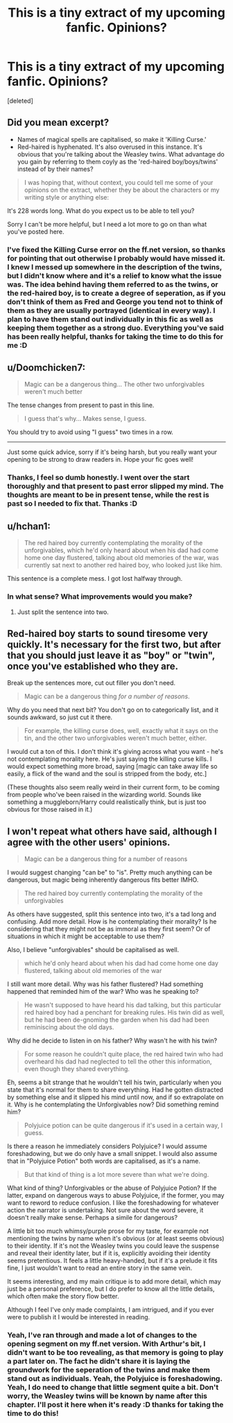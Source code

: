 #+TITLE: This is a tiny extract of my upcoming fanfic. Opinions?

* This is a tiny extract of my upcoming fanfic. Opinions?
:PROPERTIES:
:Score: 7
:DateUnix: 1462310142.0
:DateShort: 2016-May-04
:FlairText: Misc
:END:
[deleted]


** Did you mean excerpt?

- Names of magical spells are capitalised, so make it 'Killing Curse.'
- Red-haired is hyphenated. It's also overused in this instance. It's obvious that you're talking about the Weasley twins. What advantage do you gain by referring to them coyly as the 'red-haired boy/boys/twins' instead of by their names?

#+begin_quote
  I was hoping that, without context, you could tell me some of your opinions on the extract, whether they be about the characters or my writing style or anything else:
#+end_quote

It's 228 words long. What do you expect us to be able to tell you?

Sorry I can't be more helpful, but I need a lot more to go on than what you've posted here.
:PROPERTIES:
:Author: MacsenWledig
:Score: 9
:DateUnix: 1462311775.0
:DateShort: 2016-May-04
:END:

*** I've fixed the Killing Curse error on the ff.net version, so thanks for pointing that out otherwise I probably would have missed it. I knew I messed up somewhere in the description of the twins, but I didn't know where and it's a relief to know what the issue was. The idea behind having them referred to as the twins, or the red-haired boy, is to create a degree of seperation, as if you don't think of them as Fred and George you tend not to think of them as they are usually portrayed (identical in every way). I plan to have them stand out individually in this fic as well as keeping them together as a strong duo. Everything you've said has been really helpful, thanks for taking the time to do this for me :D
:PROPERTIES:
:Author: LockDown172
:Score: 0
:DateUnix: 1462312821.0
:DateShort: 2016-May-04
:END:


** u/Doomchicken7:
#+begin_quote
  Magic can be a dangerous thing... The other two unforgivables weren't much better
#+end_quote

The tense changes from present to past in this line.

#+begin_quote
  I guess that's why... Makes sense, I guess.
#+end_quote

You should try to avoid using "I guess" two times in a row.

--------------

Just some quick advice, sorry if it's being harsh, but you really want your opening to be strong to draw readers in. Hope your fic goes well!
:PROPERTIES:
:Author: Doomchicken7
:Score: 6
:DateUnix: 1462311987.0
:DateShort: 2016-May-04
:END:

*** Thanks, I feel so dumb honestly. I went over the start thoroughly and that present to past error slipped my mind. The thoughts are meant to be in present tense, while the rest is past so I needed to fix that. Thanks :D
:PROPERTIES:
:Author: LockDown172
:Score: 1
:DateUnix: 1462312521.0
:DateShort: 2016-May-04
:END:


** u/hchan1:
#+begin_quote
  The red haired boy currently contemplating the morality of the unforgivables, which he'd only heard about when his dad had come home one day flustered, talking about old memories of the war, was currently sat next to another red haired boy, who looked just like him.
#+end_quote

This sentence is a complete mess. I got lost halfway through.
:PROPERTIES:
:Author: hchan1
:Score: 5
:DateUnix: 1462316404.0
:DateShort: 2016-May-04
:END:

*** In what sense? What improvements would you make?
:PROPERTIES:
:Author: LockDown172
:Score: 1
:DateUnix: 1462316609.0
:DateShort: 2016-May-04
:END:

**** Just split the sentence into two.
:PROPERTIES:
:Author: hchan1
:Score: 5
:DateUnix: 1462317457.0
:DateShort: 2016-May-04
:END:


** Red-haired boy starts to sound tiresome very quickly. It's necessary for the first two, but after that you should just leave it as "boy" or "twin", once you've established who they are.

Break up the sentences more, cut out filler you don't need.

#+begin_quote
  Magic can be a dangerous thing /for a number of reasons/.
#+end_quote

Why do you need that next bit? You don't go on to categorically list, and it sounds awkward, so just cut it there.

#+begin_quote
  For example, the killing curse does, well, exactly what it says on the tin, and the other two unforgivables weren't much better, either.
#+end_quote

I would cut a ton of this. I don't think it's giving across what you want - he's not contemplating morality here. He's just saying the killing curse kills. I would expect something more broad, saying [magic can take away life so easily, a flick of the wand and the soul is stripped from the body, etc.]

(These thoughts also seem really weird in their current form, to be coming from people who've been raised in the wizarding world. Sounds like something a muggleborn/Harry could realistically think, but is just too obvious for those raised in it.)
:PROPERTIES:
:Score: 5
:DateUnix: 1462332390.0
:DateShort: 2016-May-04
:END:


** I won't repeat what others have said, although I agree with the other users' opinions.

#+begin_quote
  Magic can be a dangerous thing for a number of reasons
#+end_quote

I would suggest changing "can be" to "is". Pretty much anything can be dangerous, but magic being inherently dangerous fits better IMHO.

#+begin_quote
  The red haired boy currently contemplating the morality of the unforgivables
#+end_quote

As others have suggested, split this sentence into two, it's a tad long and confusing. Add more detail. How is he contemplating their morality? Is he considering that they might not be as immoral as they first seem? Or of situations in which it might be acceptable to use them?

Also, I believe "unforgivables" should be capitalised as well.

#+begin_quote
  which he'd only heard about when his dad had come home one day flustered, talking about old memories of the war
#+end_quote

I still want more detail. Why was his father flustered? Had something happened that reminded him of the war? Who was he speaking to?

#+begin_quote
  He wasn't supposed to have heard his dad talking, but this particular red haired boy had a penchant for breaking rules. His twin did as well, but he had been de-gnoming the garden when his dad had been reminiscing about the old days.
#+end_quote

Why did he decide to listen in on his father? Why wasn't he with his twin?

#+begin_quote
  For some reason he couldn't quite place, the red haired twin who had overheard his dad had neglected to tell the other this information, even though they shared everything.
#+end_quote

Eh, seems a bit strange that he wouldn't tell his twin, particularly when you state that it's normal for them to share everything. Had he gotten distracted by something else and it slipped his mind until now, and if so extrapolate on it. Why is he contemplating the Unforgivables now? Did something remind him?

#+begin_quote
  Polyjuice potion can be quite dangerous if it's used in a certain way, I guess.
#+end_quote

Is there a reason he immediately considers Polyjuice? I would assume foreshadowing, but we do only have a small snippet. I would also assume that in "Polyjuice Potion" both words are capitalised, as it's a name.

#+begin_quote
  But that kind of thing is a lot more severe than what we're doing.
#+end_quote

What kind of thing? Unforgivables or the abuse of Polyjuice Potion? If the latter, expand on dangerous ways to abuse Polyjuice, if the former, you may want to reword to reduce confusion. I like the foreshadowing for whatever action the narrator is undertaking. Not sure about the word severe, it doesn't really make sense. Perhaps a simile for dangerous?

A little bit too much whimsy/purple prose for my taste, for example not mentioning the twins by name when it's obvious (or at least seems obvious) to their identity. If it's not the Weasley twins you could leave the suspense and reveal their identity later, but if it is, explicitly avoiding their identity seems pretentious. It feels a little heavy-handed, but if it's a prelude it fits fine, I just wouldn't want to read an entire story in the same vein.

It seems interesting, and my main critique is to add more detail, which may just be a personal preference, but I do prefer to know all the little details, which often make the story flow better.

Although I feel I've only made complaints, I am intrigued, and if you ever were to publish it I would be interested in reading.
:PROPERTIES:
:Score: 3
:DateUnix: 1462332713.0
:DateShort: 2016-May-04
:END:

*** Yeah, I've ran through and made a lot of changes to the opening segment on my ff.net version. With Arthur's bit, I didn't want to be too revealing, as that memory is going to play a part later on. The fact he didn't share it is laying the groundwork for the seperation of the twins and make them stand out as individuals. Yeah, the Polyjuice is foreshadowing. Yeah, I do need to change that little segment quite a bit. Don't worry, the Weasley twins will be known by name after this chapter. I'll post it here when it's ready :D thanks for taking the time to do this!
:PROPERTIES:
:Author: LockDown172
:Score: 2
:DateUnix: 1462345723.0
:DateShort: 2016-May-04
:END:

